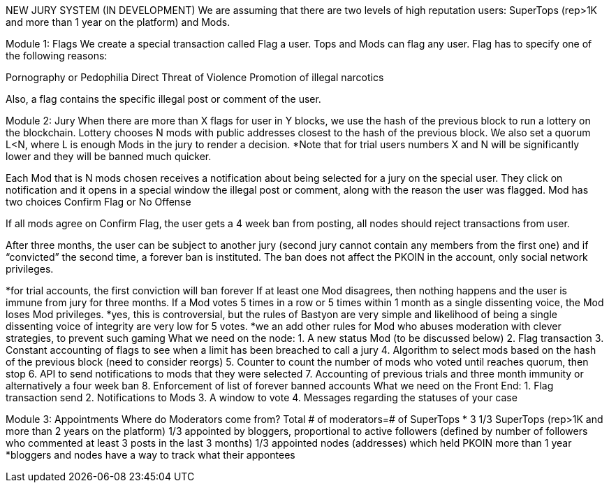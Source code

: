 NEW JURY SYSTEM (IN DEVELOPMENT)
We are assuming that there are two levels of high reputation users: SuperTops (rep>1K and more than 1 year on the platform) and Mods. 

Module 1: Flags
We create a special transaction called Flag a user. Tops and Mods can flag any user. Flag has to specify one of the following reasons:

Pornography or Pedophilia
Direct Threat of Violence
Promotion of illegal narcotics

Also, a flag contains the specific illegal post or comment of the user.

Module 2: Jury
When there are more than X flags for user in Y blocks, we use the hash of the previous block to run a lottery on the blockchain. Lottery chooses N mods with public addresses closest to the hash of the previous block. We also set a quorum L<N, where L is enough Mods in the jury to render a decision.
*Note that for trial users numbers X and N will be significantly lower and they will be banned much quicker.

Each Mod that is N mods chosen receives a notification about being selected for a jury on the special user. They click on notification and it opens in a special window the illegal post or comment, along with the reason the user was flagged. Mod has two choices Confirm Flag   or No Offense

If all mods agree on Confirm Flag, the user gets a 4 week ban from posting, all nodes should reject transactions from user.

After three months, the user can be subject to another jury (second jury cannot contain any members from the first one) and if “convicted” the second time, a forever ban is instituted. The ban does not affect the PKOIN in the account, only social network privileges.

*for trial accounts, the first conviction will ban forever
If at least one Mod disagrees, then nothing happens and the user is immune from jury for three months.
If a Mod votes 5 times in a row or 5 times  within 1 month as a single dissenting voice, the Mod loses Mod privileges. *yes, this is controversial, but the rules of Bastyon are very simple and likelihood of being a single dissenting voice of integrity are very low for 5 votes.
*we an add other rules for Mod who abuses moderation with clever strategies, to prevent such gaming
What we need on the node:
1.	A new status Mod (to be discussed below)
2.	Flag transaction
3.	Constant accounting of flags to see when a limit has been breached to call a jury
4.	Algorithm to select mods based on the hash of the previous block (need to consider reorgs)
5.	Counter to count the number of mods who voted until reaches quorum, then stop
6.	API to send notifications to mods that they were selected
7.	Accounting of previous trials and three month immunity or alternatively a four week ban
8.	Enforcement of list of forever banned accounts
What we need on the Front End:
1.	Flag transaction send
2.	Notifications to Mods 
3.	A window to vote
4.	Messages regarding the statuses of your case


Module 3: Appointments
Where do Moderators come from? Total # of moderators=# of SuperTops * 3 
1/3 SuperTops (rep>1K and more than 2 years on the platform) 
1/3 appointed by bloggers, proportional to active followers (defined by number of followers who commented at least 3 posts in the last 3 months)
1/3 appointed nodes (addresses) which held PKOIN more than 1 year
*bloggers and nodes have a way to track what their appontees
